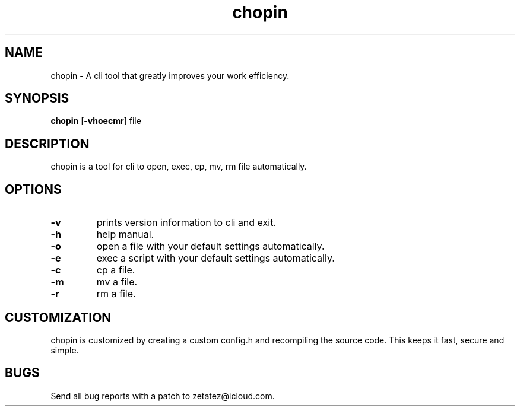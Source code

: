 .TH chopin 1 dwm\-VERSION
.SH NAME
chopin \- A cli tool that greatly improves your work efficiency.
.SH SYNOPSIS
.B chopin
.RB [ \-vhoecmr ]
.RB file
.SH DESCRIPTION
chopin is a tool for cli to open, exec, cp, mv, rm file automatically.
.P
.SH OPTIONS
.TP
.B \-v
prints version information to cli and exit.
.TP
.B \-h
help manual.
.TP
.B \-o
open a file with your default settings automatically.
.TP
.B \-e
exec a script with your default settings automatically.
.TP
.B \-c
cp a file.
.TP
.B \-m
mv a file.
.TP
.B \-r
rm a file.
.SH CUSTOMIZATION
chopin is customized by creating a custom config.h and recompiling the source code. This
keeps it fast, secure and simple.
.SH BUGS
Send all bug reports with a patch to zetatez@icloud.com.

